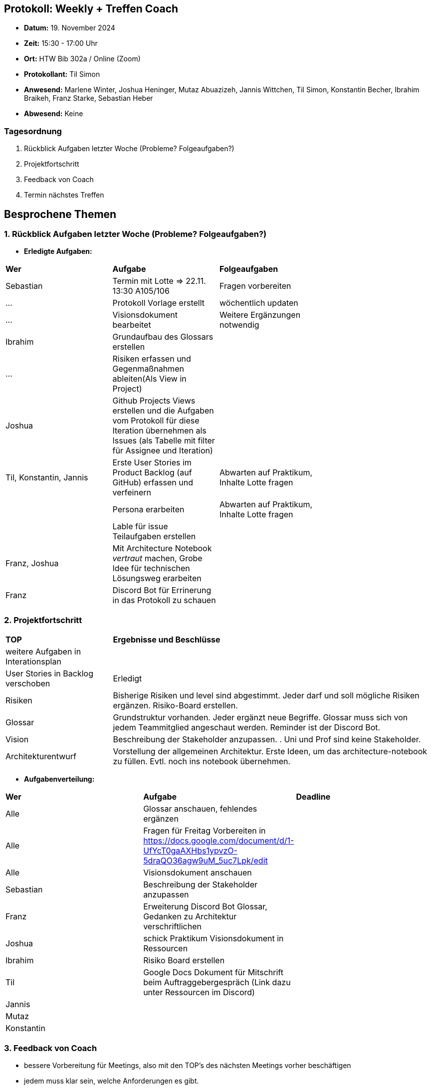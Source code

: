 == Protokoll: Weekly + Treffen Coach
- **Datum:** 19. November 2024
- **Zeit:** 15:30 - 17:00 Uhr
- **Ort:** HTW Bib 302a / Online (Zoom)
- **Protokollant:** Til Simon
- **Anwesend:** Marlene Winter, Joshua Heninger, Mutaz Abuazizeh, Jannis Wittchen, Til Simon, Konstantin Becher, Ibrahim Braikeh, Franz Starke, Sebastian Heber
- **Abwesend:** Keine

=== Tagesordnung
1. Rückblick Aufgaben letzter Woche (Probleme? Folgeaufgaben?)
2. Projektfortschritt
3. Feedback von Coach
4. Termin nächstes Treffen

== Besprochene Themen
=== 1. Rückblick Aufgaben letzter Woche (Probleme? Folgeaufgaben?)
- **Erledigte Aufgaben:**
[cols="1,4,2"]
|===
| **Wer** | **Aufgabe** | **Folgeaufgaben** |
| Sebastian | Termin mit Lotte => 22.11. 13:30 A105/106 | Fragen vorbereiten |
| ... | Protokoll Vorlage erstellt | wöchentlich updaten |
| ... | Visionsdokument bearbeitet | Weitere Ergänzungen notwendig |
| Ibrahim | Grundaufbau des Glossars erstellen | |
| ... | Risiken erfassen und Gegenmaßnahmen ableiten(Als View in Project) | |
| Joshua | Github Projects Views erstellen und die Aufgaben vom Protokoll für diese Iteration übernehmen  als Issues (als Tabelle mit filter für Assignee und Iteration) | | 
| Til, Konstantin, Jannis| Erste User Stories im Product Backlog (auf GitHub) erfassen und verfeinern | Abwarten auf Praktikum, Inhalte Lotte fragen || 
| Persona erarbeiten| Abwarten auf Praktikum, Inhalte Lotte fragen ||
| Lable für issue Teilaufgaben erstellen ||
| Franz, Joshua | Mit Architecture Notebook __vertraut__ machen, Grobe Idee für technischen Lösungsweg erarbeiten ||
| Franz | Discord Bot für Errinerung in das Protokoll zu schauen ||
|===

=== 2. Projektfortschritt

[cols="1,3"]
|===

| **TOP** | **Ergebnisse und Beschlüsse**
| weitere Aufgaben in Interationsplan |  
| User Stories in Backlog verschoben | Erledigt 
| Risiken | Bisherige Risiken und level sind abgestimmt. Jeder darf und soll mögliche Risiken ergänzen. Risiko-Board erstellen.
| Glossar | Grundstruktur vorhanden. Jeder ergänzt neue Begriffe. Glossar muss sich von jedem Teammitglied angeschaut werden. Reminder ist der Discord Bot.
| Vision | Beschreibung der Stakeholder anzupassen. . Uni und Prof sind keine Stakeholder.
| Architekturentwurf | Vorstellung der allgemeinen Architektur. Erste Ideen, um das architecture-notebook zu füllen. Evtl. noch ins notebook übernehmen.
|===



- **Aufgabenverteilung:**
[cols="1,6,1"]
|===
| **Wer** | **Aufgabe** | **Deadline**
| Alle | Glossar anschauen, fehlendes ergänzen| 
| Alle | Fragen für Freitag Vorbereiten in https://docs.google.com/document/d/1-UfYcT0gaAXHbs1ypvzO-5draQO36agw9uM_5uc7Lpk/edit| 
| Alle | Visionsdokument anschauen|


| Sebastian | Beschreibung der Stakeholder anzupassen | 
| Franz | Erweiterung Discord Bot Glossar, Gedanken zu Architektur verschriftlichen | 
| Joshua |schick Praktikum Visionsdokument in Ressourcen | 
| Ibrahim | Risiko Board erstellen | 
| Til | Google Docs Dokument für Mitschrift beim Auftraggebergespräch (Link dazu unter Ressourcen im Discord)| 
| Jannis || 
| Mutaz || 
| Konstantin ||
|===

=== 3. Feedback von Coach
* bessere Vorbereitung für Meetings, also mit den TOP's des nächsten Meetings vorher beschäftigen
* jedem muss klar sein, welche Anforderungen es gibt.
* Meeting mit Auftraggeber erst sinnvoll mit sinnvollen Fragen
* strukturierte Notizen bei Auftraggebergespräch



=== 4. Termin nächstes Treffen

== Anhang
- **Links und Dokumente:**